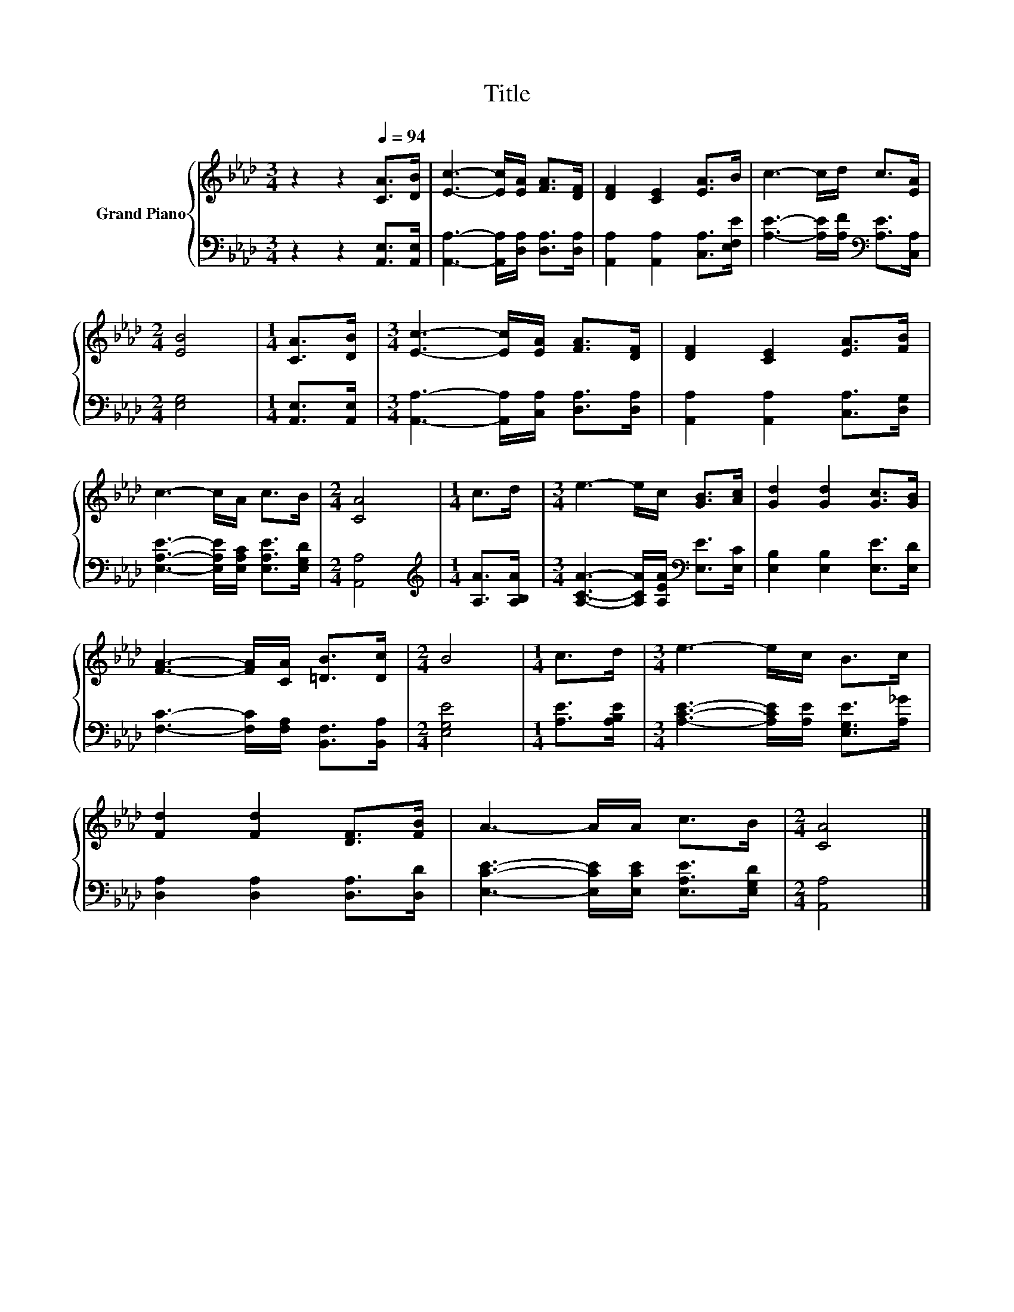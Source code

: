 X:1
T:Title
%%score { 1 | 2 }
L:1/8
M:3/4
K:Ab
V:1 treble nm="Grand Piano"
V:2 bass 
V:1
 z2 z2[Q:1/4=94] [CA]>[DB] | [Ec]3- [Ec]/[EA]/ [FA]>[DF] | [DF]2 [CE]2 [EA]>B | c3- c/d/ c>[EA] | %4
[M:2/4] [EB]4 |[M:1/4] [CA]>[DB] |[M:3/4] [Ec]3- [Ec]/[EA]/ [FA]>[DF] | [DF]2 [CE]2 [EA]>[FB] | %8
 c3- c/A/ c>B |[M:2/4] [CA]4 |[M:1/4] c>d |[M:3/4] e3- e/c/ [GB]>[Ac] | [Gd]2 [Gd]2 [Gc]>[GB] | %13
 [FA]3- [FA]/[CA]/ [=DB]>[Dc] |[M:2/4] B4 |[M:1/4] c>d |[M:3/4] e3- e/c/ B>c | %17
 [Fd]2 [Fd]2 [DF]>[FB] | A3- A/A/ c>B |[M:2/4] [CA]4 |] %20
V:2
 z2 z2 [A,,E,]>[A,,E,] | [A,,A,]3- [A,,A,]/[D,A,]/ [D,A,]>[D,A,] | %2
 [A,,A,]2 [A,,A,]2 [C,A,]>[E,F,E] | [A,E]3- [A,E]/[A,F]/[K:bass] [A,E]>[C,A,] |[M:2/4] [E,G,]4 | %5
[M:1/4] [A,,E,]>[A,,E,] |[M:3/4] [A,,A,]3- [A,,A,]/[C,A,]/ [D,A,]>[D,A,] | %7
 [A,,A,]2 [A,,A,]2 [C,A,]>[D,G,] | [E,A,E]3- [E,A,E]/[E,A,C]/ [E,A,E]>[E,G,D] |[M:2/4] [A,,A,]4 | %10
[M:1/4][K:treble] [A,A]>[A,B,A] |[M:3/4] [A,CA]3- [A,CA]/[A,EA]/[K:bass] [E,E]>[E,C] | %12
 [E,B,]2 [E,B,]2 [E,E]>[E,D] | [F,C]3- [F,C]/[F,A,]/ [B,,F,]>[B,,A,] |[M:2/4] [E,G,E]4 | %15
[M:1/4] [A,E]>[A,B,E] |[M:3/4] [A,CE]3- [A,CE]/[A,E]/ [E,G,E]>[A,_G] | %17
 [D,A,]2 [D,A,]2 [D,A,]>[D,D] | [E,CE]3- [E,CE]/[E,CE]/ [E,A,E]>[E,G,D] |[M:2/4] [A,,A,]4 |] %20


